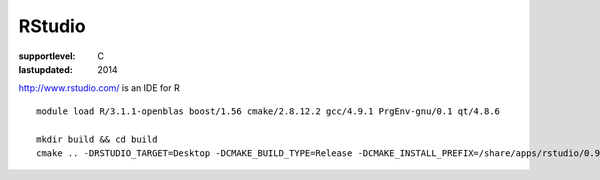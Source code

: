 =======
RStudio
=======

:supportlevel: C
:lastupdated: 2014


http://www.rstudio.com/ is an IDE for R

::

    module load R/3.1.1-openblas boost/1.56 cmake/2.8.12.2 gcc/4.9.1 PrgEnv-gnu/0.1 qt/4.8.6

    mkdir build && cd build
    cmake .. -DRSTUDIO_TARGET=Desktop -DCMAKE_BUILD_TYPE=Release -DCMAKE_INSTALL_PREFIX=/share/apps/rstudio/0.98/ -DBOOST_ROOT=$BOOST_ROOT

..
  mkdir build
  cd build

  ml load cmake
  ml load boost
  yum install pam-devel
  ml load R
  ml load r-uuid
